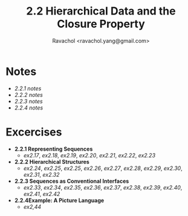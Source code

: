 #+title: 2.2 Hierarchical Data and the Closure Property
#+author: Ravachol <ravachol.yang@gmail.com>

* Notes
- [[notes/2.2.1.org][2.2.1 notes]]
- [[notes/2.2.2.org][2.2.2 notes]]
- [[notes/2.2.3.org][2.2.3 notes]]
- [[notes/2.2.4.org][2.2.4 notes]]
  
* Excercises
- *2.2.1 Representing Sequences*
  - [[exercises/2.17.rkt][ex2.17]], [[exercises/2.18.rkt][ex2.18]], [[exercises/2.19.rkt][ex2.19]], [[exercises/2.20.rkt][ex2.20]], [[exercises/2.21.rkt][ex2.21]], [[exercises/2.22.rkt][ex2.22]], [[exercises/2.23.rkt][ex2.23]]
- *2.2.2 Hierarchical Structures*
  - [[exercises/2.24.rkt][ex2.24]], [[exercises/2.25.rkt][ex2.25]], [[exercises/2.26.rkt][ex2.25]], [[exercises/2.26.rkt][ex2.26]], [[exercises/2.27.rkt][ex2.27]], [[exercises/2.28.rkt][ex2.28]], [[exercises/2.29.rkt][ex2.29]], [[exercises/2.30.rkt][ex2.30]], [[exercises/2.31.rkt][ex2.31]], [[exercises/2.32.rkt][ex2.32]]
- *2.2.3 Sequences as Conventional Interfaces*
  - [[exercises/2.33.rkt][ex2.33]], [[exercises/2.34.rkt][ex2.34]], [[exercises/2.35.rkt][ex2.35]], [[exercises/2.36.rkt][ex2.36]], [[exercises/2.37.rkt][ex2.37]], [[exercises/2.38.rkt][ex2.38]], [[exercises/2.39.rkt][ex2.39]], [[exercises/2.40.rkt][ex2.40]], [[exercises/2.41.rkt][ex2.41]], [[exercises/2.42.rkt][ex2.42]]
- *2.2.4Example: A Picture Language*
  - [[exercises/2.44.rkt][ex2,44]]
